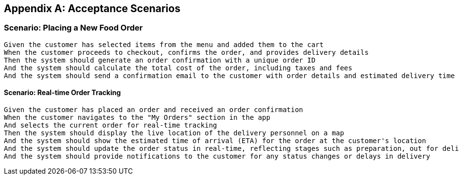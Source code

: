 [appendix]
== Acceptance Scenarios

=== Scenario: Placing a New Food Order

[source,cucumber]
----
Given the customer has selected items from the menu and added them to the cart
When the customer proceeds to checkout, confirms the order, and provides delivery details
Then the system should generate an order confirmation with a unique order ID
And the system should calculate the total cost of the order, including taxes and fees
And the system should send a confirmation email to the customer with order details and estimated delivery time
----



==== Scenario: Real-time Order Tracking

[source,cucumber]
----
Given the customer has placed an order and received an order confirmation
When the customer navigates to the "My Orders" section in the app
And selects the current order for real-time tracking
Then the system should display the live location of the delivery personnel on a map
And the system should show the estimated time of arrival (ETA) for the order at the customer's location
And the system should update the order status in real-time, reflecting stages such as preparation, out for delivery, and delivered
And the system should provide notifications to the customer for any status changes or delays in delivery
----

